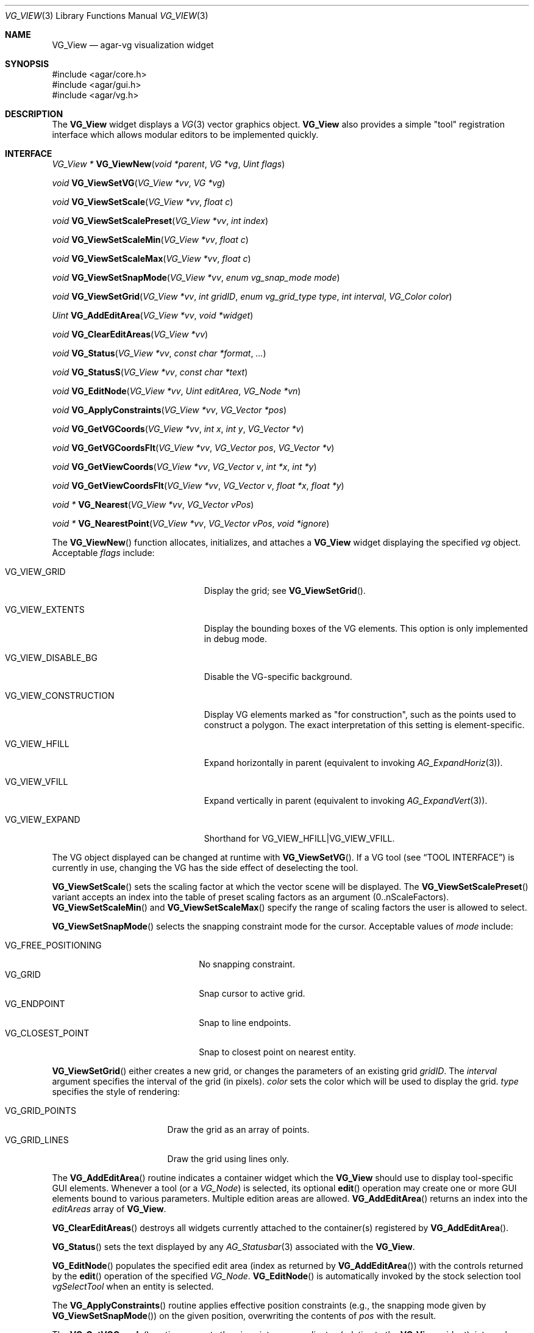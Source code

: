 .\" Copyright (c) 2008-2009 Hypertriton, Inc. <http://hypertriton.com/>
.\" All rights reserved.
.\"
.\" Redistribution and use in source and binary forms, with or without
.\" modification, are permitted provided that the following conditions
.\" are met:
.\" 1. Redistributions of source code must retain the above copyright
.\"    notice, this list of conditions and the following disclaimer.
.\" 2. Redistributions in binary form must reproduce the above copyright
.\"    notice, this list of conditions and the following disclaimer in the
.\"    documentation and/or other materials provided with the distribution.
.\" 
.\" THIS SOFTWARE IS PROVIDED BY THE AUTHOR ``AS IS'' AND ANY EXPRESS OR
.\" IMPLIED WARRANTIES, INCLUDING, BUT NOT LIMITED TO, THE IMPLIED
.\" WARRANTIES OF MERCHANTABILITY AND FITNESS FOR A PARTICULAR PURPOSE
.\" ARE DISCLAIMED. IN NO EVENT SHALL THE AUTHOR BE LIABLE FOR ANY DIRECT,
.\" INDIRECT, INCIDENTAL, SPECIAL, EXEMPLARY, OR CONSEQUENTIAL DAMAGES
.\" (INCLUDING BUT NOT LIMITED TO, PROCUREMENT OF SUBSTITUTE GOODS OR
.\" SERVICES; LOSS OF USE, DATA, OR PROFITS; OR BUSINESS INTERRUPTION)
.\" HOWEVER CAUSED AND ON ANY THEORY OF LIABILITY, WHETHER IN CONTRACT,
.\" STRICT LIABILITY, OR TORT (INCLUDING NEGLIGENCE OR OTHERWISE) ARISING
.\" IN ANY WAY OUT OF THE USE OF THIS SOFTWARE EVEN IF ADVISED OF THE
.\" POSSIBILITY OF SUCH DAMAGE.
.\"
.Dd July 25, 2008
.Dt VG_VIEW 3
.Os
.ds vT Agar API Reference
.ds oS Agar 1.3
.Sh NAME
.Nm VG_View
.Nd agar-vg visualization widget
.Sh SYNOPSIS
.Bd -literal
#include <agar/core.h>
#include <agar/gui.h>
#include <agar/vg.h>
.Ed
.Sh DESCRIPTION
.\" IMAGE(http://libagar.org/widgets/VG_View.png, "The VG_View widget")
The
.Nm
widget displays a
.Xr VG 3
vector graphics object.
.Nm
also provides a simple "tool" registration interface which allows modular
editors to be implemented quickly.
.Sh INTERFACE
.nr nS 1
.Ft "VG_View *"
.Fn VG_ViewNew "void *parent" "VG *vg" "Uint flags"
.Pp
.Ft "void"
.Fn VG_ViewSetVG "VG_View *vv" "VG *vg"
.Pp
.Ft "void"
.Fn VG_ViewSetScale "VG_View *vv" "float c"
.Pp
.Ft "void"
.Fn VG_ViewSetScalePreset "VG_View *vv" "int index"
.Pp
.Ft "void"
.Fn VG_ViewSetScaleMin "VG_View *vv" "float c"
.Pp
.Ft "void"
.Fn VG_ViewSetScaleMax "VG_View *vv" "float c"
.Pp
.Ft "void"
.Fn VG_ViewSetSnapMode "VG_View *vv" "enum vg_snap_mode mode"
.Pp
.Ft "void"
.Fn VG_ViewSetGrid "VG_View *vv" "int gridID" "enum vg_grid_type type" "int interval" "VG_Color color"
.Pp
.Ft "Uint"
.Fn VG_AddEditArea "VG_View *vv" "void *widget"
.Pp
.Ft "void"
.Fn VG_ClearEditAreas "VG_View *vv"
.Pp
.Ft "void"
.Fn VG_Status "VG_View *vv" "const char *format" "..."
.Pp
.Ft "void"
.Fn VG_StatusS "VG_View *vv" "const char *text"
.Pp
.Ft "void"
.Fn VG_EditNode "VG_View *vv" "Uint editArea" "VG_Node *vn"
.Pp
.Ft "void"
.Fn VG_ApplyConstraints "VG_View *vv" "VG_Vector *pos"
.Pp
.Ft "void"
.Fn VG_GetVGCoords "VG_View *vv" "int x" "int y" "VG_Vector *v"
.Pp
.Ft "void"
.Fn VG_GetVGCoordsFlt "VG_View *vv" "VG_Vector pos" "VG_Vector *v"
.Pp
.Ft "void"
.Fn VG_GetViewCoords "VG_View *vv" "VG_Vector v" "int *x" "int *y"
.Pp
.Ft "void"
.Fn VG_GetViewCoordsFlt "VG_View *vv" "VG_Vector v" "float *x" "float *y"
.Pp
.Ft "void *"
.Fn VG_Nearest "VG_View *vv" "VG_Vector vPos"
.Pp
.Ft "void *"
.Fn VG_NearestPoint "VG_View *vv" "VG_Vector vPos" "void *ignore"
.Pp
.nr nS 0
The
.Fn VG_ViewNew
function allocates, initializes, and attaches a
.Nm
widget displaying the specified
.Fa vg
object.
Acceptable
.Fa flags
include:
.Bl -tag -width "VG_VIEW_CONSTRUCTION "
.It VG_VIEW_GRID
Display the grid; see
.Fn VG_ViewSetGrid .
.It VG_VIEW_EXTENTS
Display the bounding boxes of the VG elements.
This option is only implemented in debug mode.
.It VG_VIEW_DISABLE_BG
Disable the VG-specific background.
.It VG_VIEW_CONSTRUCTION
Display VG elements marked as "for construction", such as the points used to
construct a polygon.
The exact interpretation of this setting is element-specific.
.It VG_VIEW_HFILL
Expand horizontally in parent (equivalent to invoking
.Xr AG_ExpandHoriz 3 ) .
.It VG_VIEW_VFILL
Expand vertically in parent (equivalent to invoking
.Xr AG_ExpandVert 3 ) .
.It VG_VIEW_EXPAND
Shorthand for
.Dv VG_VIEW_HFILL|VG_VIEW_VFILL .
.El
.Pp
The VG object displayed can be changed at runtime with
.Fn VG_ViewSetVG .
If a VG tool (see
.Dq TOOL INTERFACE )
is currently in use, changing the VG has the side effect of
deselecting the tool.
.Pp
.Fn VG_ViewSetScale
sets the scaling factor at which the vector scene will be displayed.
The
.Fn VG_ViewSetScalePreset
variant accepts an index into the table of preset scaling factors as an
argument (0..nScaleFactors).
.Fn VG_ViewSetScaleMin
and
.Fn VG_ViewSetScaleMax
specify the range of scaling factors the user is allowed to select.
.Pp
.Fn VG_ViewSetSnapMode
selects the snapping constraint mode for the cursor.
Acceptable values of
.Fa mode
include:
.Pp
.Bl -tag -compact -width "VG_FREE_POSITIONING "
.It VG_FREE_POSITIONING
No snapping constraint.
.It VG_GRID
Snap cursor to active grid.
.It VG_ENDPOINT
Snap to line endpoints.
.It VG_CLOSEST_POINT
Snap to closest point on nearest entity.
.El
.Pp
.Fn VG_ViewSetGrid
either creates a new grid, or changes the parameters of an existing grid
.Fa gridID .
The
.Fa interval
argument specifies the interval of the grid (in pixels).
.Fa color
sets the color which will be used to display the grid.
.Fa type
specifies the style of rendering:
.Pp
.Bl -tag -compact -width "VG_GRID_POINTS "
.It VG_GRID_POINTS
Draw the grid as an array of points.
.It VG_GRID_LINES
Draw the grid using lines only.
.El
.Pp
The
.Fn VG_AddEditArea
routine indicates a container widget which the
.Nm
should use to display tool-specific GUI elements.
Whenever a tool (or a
.Ft VG_Node )
is selected, its optional
.Fn edit
operation may create one or more GUI elements bound to various parameters.
Multiple edition areas are allowed.
.Fn VG_AddEditArea
returns an index into the
.Va editAreas
array of
.Nm .
.Pp
.Fn VG_ClearEditAreas
destroys all widgets currently attached to the container(s) registered by
.Fn VG_AddEditArea .
.Pp
.Fn VG_Status
sets the text displayed by any
.Xr AG_Statusbar 3
associated with the
.Nm .
.Pp
.Fn VG_EditNode
populates the specified edit area (index as returned by
.Fn VG_AddEditArea )
with the controls returned by the
.Fn edit
operation of the specified
.Ft VG_Node .
.Fn VG_EditNode
is automatically invoked by the stock selection tool
.Va vgSelectTool
when an entity is selected.
.Pp
The
.Fn VG_ApplyConstraints
routine applies effective position constraints (e.g., the snapping mode given
by
.Fn VG_ViewSetSnapMode )
on the given position, overwriting the contents of
.Fa pos
with the result.
.Pp
The
.Fn VG_GetVGCoords
routine converts the given integer coordinates (relative to the
.Nm
widget), into real coordinates in the VG scene.
The
.Fn VG_GetVGCoordsFlt
variant accepts view coordinates in floating-point format.
.Pp
Conversely,
.Fn VG_GetViewCoords
and
.Fn VG_GetViewCoordsFlt
convert the specified real VG coordinates
.Fa v
to integer (or floating-point) view coordinates into
.Fa x ,
.Fa y .
.Pp
The
.Fn VG_Nearest
routine returns a pointer to the entity nearest to the given coordinates.
The
.Fn VG_NearestPoint
variant searches the scene for a point which intersects a VG element and
is closest to the specified VG coordinates
.Fa vPos .
.Fa ignore
is an optional pointer to an element which should be ignored in the computation.
.Sh RENDERING ROUTINES
The
.Fn draw
operation of most
.Xr VG 3
elements will use the standard GUI rendering routines (see
.Xr AG_Widget 3 ,
.Dq RENDERING AND PRIMITIVES ) ,
or perform direct OpenGL calls.
Vector coordinates are typically translated to view coordinates using
.Fn VG_GetViewCoords .
The following rendering routines are specific to
.Nm
and must be invoked from
.Fn VG_Node
.Fn draw
context.
.Pp
.nr nS 1
.Ft "void"
.Fn VG_DrawSurface "VG_View *vv" "int x" "int y" "float degs" "int su"
.Pp
.Ft "void"
.Fn VG_DrawText "VG_View *vv" "int x" "int y" "float degs" "const char *text"
.Pp
.nr nS 0
The
.Fn VG_DrawSurface
routine renders the contents of a surface at view coordinates
.Fa x ,
.Fa y
in pixels, rotated clockwise by
.Fa degs
degrees.
The surface
.Fa su
must have been previously mapped to the
.Nm
object (see
.Xr AG_WidgetMapSurface 3 ) .
.Pp
The
.Fn VG_DrawText
variant renders a string of text.
.Sh TOOL INTERFACE
.nr nS 1
.Ft "VG_Tool *"
.Fn VG_ViewRegTool "VG_View *vv" "const VG_ToolOps *classInfo" "void *userPtr"
.Pp
.Ft "void"
.Fn VG_ViewSelectTool "VG_View *vv" "VG_Tool *tool" "void *userPtr"
.Pp
.Ft "void"
.Fn VG_ViewSelectToolEv "AG_Event *event"
.Pp
.Ft "VG_Tool *"
.Fn VG_ViewFindTool "VG_View *vv" "const char *name"
.Pp
.Ft "VG_Tool *"
.Fn VG_ViewFindToolByOps "VG_View *vv" "const VG_ToolOps *classInfo"
.Pp
.Ft "void"
.Fn VG_ViewSetDefaultTool "VG_View *vv" "VG_Tool *tool"
.Pp
.nr nS 0
Implementing an editor using
.Nm
is typically done by registering a set of tools which are invoked using a
callback-style interface.
.Pp
.Fn VG_ViewRegTool
registers a new tool class (described by the provided
.Fa classInfo
structure)
with the
.Nm .
.Fa userPtr
is an optional user pointer which will be passed to the tool.
The
.Ft VG_ToolOps
structure is as follows.
Any of the callback functions may be set to NULL.
.Bd -literal
typedef struct vg_tool_ops {
	const char *name;          /* Tool name */
	const char *desc;          /* Optional description */
	AG_StaticIcon *icon;       /* Optional GUI icon */
	size_t len;                /* Size of instance structure */
	Uint flags;                /* Options (see below) */

	void (*init)(void *);
	void (*destroy)(void *);
	void *(*edit)(void *, struct vg_view *);
	void (*predraw)(void *, struct vg_view *);
	void (*postdraw)(void *, struct vg_view *);
	void (*selected)(void *, struct vg_view *);
	void (*deselected)(void *, struct vg_view *);

	int (*mousemotion)(void *, VG_Vector vPos, VG_Vector vRel,
	                   int buttons);
	int (*mousebuttondown)(void *, VG_Vector vPos, int button);
	int (*mousebuttonup)(void *, VG_Vector vPos, int button);
	int (*keydown)(void *, int ksym, int kmod, Uint32 unicode);
	int (*keyup)(void *, int ksym, int kmod, Uint32 unicode);
} VG_ToolOps;
.Ed
.Pp
The
.Fa name
field specifies a short name for the tool.
.Fa desc
is a short description of the purpose of the tool.
.Fa icon
is an optional
.Xr AG_StaticIcon 3
for the GUI.
.Pp
The
.Fa len
value specifies the size, in bytes, of the structure which will be used to
describe an instance of the tool (either
.Ft VG_Tool
or a derivative of it).
.Pp
Acceptable
.Fa flags
options include:
.Bl -tag -width "VG_MOUSEMOTION_NOSNAP "
.It VG_NOSNAP
Disable position constraints in any context.
.It VG_MOUSEMOTION_NOSNAP
Disable position constraints when communicating mouse motion events to the
tool.
.It VG_BUTTONUP_NOSNAP
Disable position constraints when communicating mouse button release events
to the tool.
.It VG_BUTTONDOWN_NOSNAP
Disable position constraints when communicating mouse button press events
to the tool.
.It VG_BUTTON_NOSNAP
Implies
.Dv VG_BUTTONUP_NOSNAP
and
.Dv VG_BUTTONDOWN_NOSNAP
.It VG_NOEDITCLEAR
When the tool is selected, do not perform automatic removal of GUI elements
in the containers specified by
.Fn VG_AddEditArea .
.El
.Pp
The
.Fn init
callback initializes an instance of the tool.
.Fn destroy
releases resources allocated by an instance of the tool.
.Pp
The
.Fn edit
operation creates one or more GUI elements, typically used to set various
tool-specific options.
The object returned by
.Fn edit
should be a derivative of
.Xr AG_Widget 3 .
.Pp
The
.Fn predraw
and
.Fn postdraw
callbacks are invoked prior to, and after rendering of the scene by the
.Nm .
Typically,
.Fn postdraw
is used to render specialized cursors or provide visual feedback to the user
in a manner specific to the tool.
.Pp
.Fn selected
and
.Fn deselected
are invoked whenever the tool is, respectively, selected or deselected by the
user.
.Pp
Low-level mouse and keyboard events can be handled directly by the tool
using
.Fn mousemotion
.Fn mousebuttondown ,
.Fn mousebuttonup ,
.Fn keydown
and
.Fn keyup .
The coordinates passed to mouse-related callbacks are subject to the current
position constraints, unless disabled by one of the
.Dv VG_*_NOSNAP
flags in the
.Fa flags
field.
.Sh SEE ALSO
.Xr VG 3
.Sh HISTORY
The
.Nm
interface first appeared in Agar 1.3, and was first documented in Agar 1.3.3.
